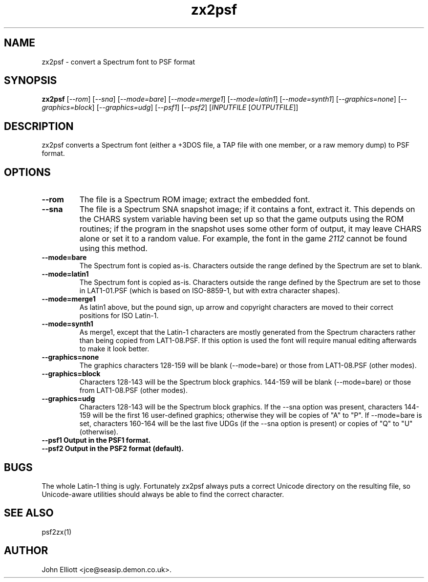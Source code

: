 .\" -*- nroff -*-
.\"
.\" zx2psf.1: zx2psf man page
.\" Copyright (c) 2005, 2007 John Elliott
.\"
.\"
.\"
.\" psftools: Manipulate console fonts in the .PSF format
.\" Copyright (C) 2005, 2007  John Elliott
.\"
.\" This program is free software; you can redistribute it and/or modify
.\" it under the terms of the GNU General Public License as published by
.\" the Free Software Foundation; either version 2 of the License, or
.\" (at your option) any later version.
.\"
.\" This program is distributed in the hope that it will be useful,
.\" but WITHOUT ANY WARRANTY; without even the implied warranty of
.\" MERCHANTABILITY or FITNESS FOR A PARTICULAR PURPOSE.  See the
.\" GNU General Public License for more details.
.\"
.\" You should have received a copy of the GNU General Public License
.\" along with this program; if not, write to the Free Software
.\" Foundation, Inc., 675 Mass Ave, Cambridge, MA 02139, USA.
.\"
.TH zx2psf 1 "11 April, 2008" "Version 1.0.7" "PSF Tools"
.\"
.\"------------------------------------------------------------------
.\"
.SH NAME
zx2psf - convert a Spectrum font to PSF format
.\"
.\"------------------------------------------------------------------
.\"
.SH SYNOPSIS
.PD 0
.B zx2psf
.RI [ "--rom" ]
.RI [ "--sna" ]
.RI [ "--mode=bare" ]
.RI [ "--mode=merge1" ]
.RI [ "--mode=latin1" ]
.RI [ "--mode=synth1" ]
.RI [ "--graphics=none" ]
.RI [ "--graphics=block" ]
.RI [ "--graphics=udg" ]
.RI [ "--psf1" ]
.RI [ "--psf2" ]
.RI [ INPUTFILE 
.RI [ OUTPUTFILE ]]
.P
.PD 1
.\"
.\"------------------------------------------------------------------
.\"
.SH DESCRIPTION
zx2psf converts a Spectrum font (either a +3DOS file, a TAP file with one
member, or a raw memory dump) to PSF format.
.\"
.\"------------------------------------------------------------------
.\"
.SH OPTIONS
.TP
.B --rom
The file is a Spectrum ROM image; extract the embedded font.
.TP
.B --sna
The file is a Spectrum SNA snapshot image; if it contains a font, extract it.
This depends on the CHARS system variable having been set up so that the 
game outputs using the ROM routines; if the program in the snapshot uses 
some other form of output, it may leave CHARS alone or set it to a random 
value. For example, the font in the game 
.I 2112
cannot be found using this method.
.TP
.B --mode=bare
The Spectrum font is copied as-is. Characters outside the range defined
by the Spectrum are set to blank.
.TP
.B --mode=latin1
The Spectrum font is copied as-is. Characters outside the range defined
by the Spectrum are set to those in LAT1-01.PSF (which is based on 
ISO-8859-1, but with extra character shapes).
.TP
.B --mode=merge1
As latin1 above, but the pound sign, up arrow and copyright characters are
moved to their correct positions for ISO Latin-1.
.TP
.B --mode=synth1
As merge1, except that the Latin-1 characters are mostly generated from the 
Spectrum characters rather than being copied from LAT1-08.PSF. If this option
is used the font will require manual editing afterwards to make it look better.
.TP
.B --graphics=none
The graphics characters 128-159 will be blank (--mode=bare) or those
from LAT1-08.PSF (other modes).
.TP
.B --graphics=block
Characters 128-143 will be the Spectrum block graphics. 144-159 will be blank
(--mode=bare) or those from LAT1-08.PSF (other modes).
.TP
.B --graphics=udg
Characters 128-143 will be the Spectrum block graphics. If the --sna option
was present, characters 144-159 will be the first 16 user-defined graphics;
otherwise they will be copies of "A" to "P". If --mode=bare is set, characters
160-164 will be the last five UDGs (if the --sna option is present) or copies
of "Q" to "U" (otherwise).
.TP
.B --psf1  Output in the PSF1 format.
.TP
.B --psf2  Output in the PSF2 format (default).
.\"
.\"------------------------------------------------------------------
.\"
.SH BUGS
The whole Latin-1 thing is ugly. Fortunately zx2psf always puts a 
correct Unicode directory on the resulting file, so Unicode-aware
utilities should always be able to find the correct character.
.\"
.\"------------------------------------------------------------------
.\"
.SH SEE ALSO
psf2zx(1)
.\"
.\"------------------------------------------------------------------
.\"
.SH AUTHOR
John Elliott <jce@seasip.demon.co.uk>.
.PP
